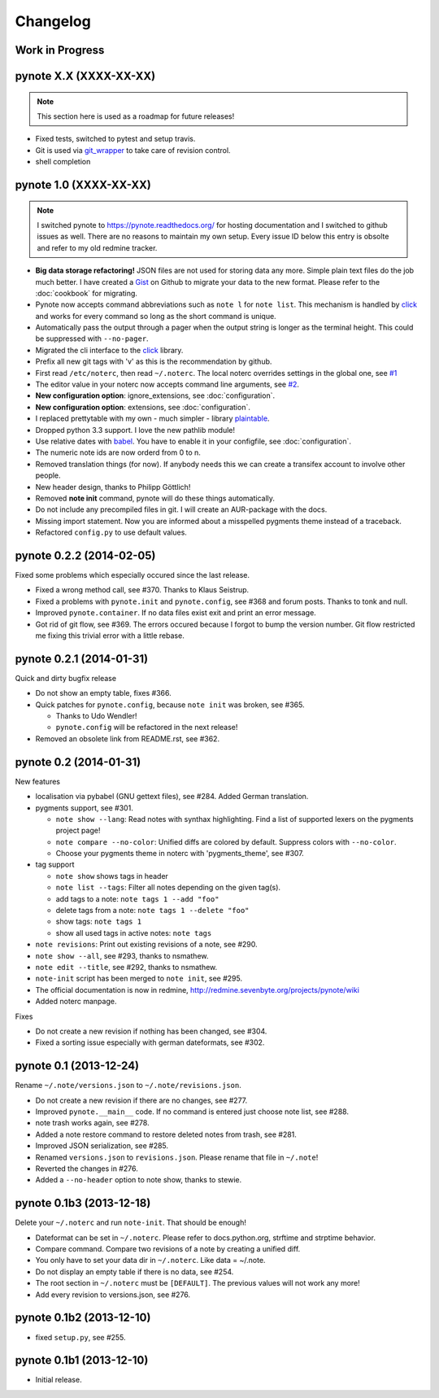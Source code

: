 Changelog
=========

Work in Progress
----------------



pynote X.X (XXXX-XX-XX)
-----------------------

.. note::

    This section here is used as a roadmap for future releases!

* Fixed tests, switched to pytest and setup travis.
* Git is used via git_wrapper_ to take care of revision control.
* shell completion


pynote 1.0 (XXXX-XX-XX)
-----------------------

.. note::

    I switched pynote to https://pynote.readthedocs.org/ for hosting
    documentation and I switched to github issues as well. There are
    no reasons to maintain my own setup. Every issue ID below this
    entry is obsolte and refer to my old redmine tracker.


* **Big data storage refactoring!**
  JSON files are not used for storing data any more. Simple plain
  text files do the job much better.
  I have created a Gist_ on Github to migrate your data to the
  new format. Please refer to the :doc:`cookbook` for migrating.
* Pynote now accepts command abbreviations such as ``note l`` for
  ``note list``. This mechanism is handled by click_ and works for every
  command so long as the short command is unique.
* Automatically pass the output through a pager when the output string
  is longer as the terminal height. This could be suppressed with
  ``--no-pager``.
* Migrated the cli interface to the click_ library.
* Prefix all new git tags with 'v' as this is the recommendation by github.
* First read ``/etc/noterc``, then read ``~/.noterc``. The local noterc
  overrides settings in the global one, see `#1`_
* The editor value in your noterc now accepts command line arguments,
  see `#2`_.
* **New configuration option**: ignore_extensions, see :doc:`configuration`.
* **New configuration option**: extensions, see :doc:`configuration`.
* I replaced prettytable with my own - much simpler - library plaintable_.
* Dropped python 3.3 support. I love the new pathlib module!
* Use relative dates with babel_. You have to enable it in your configfile,
  see :doc:`configuration`.
* The numeric note ids are now orderd from 0 to n.
* Removed translation things (for now). If anybody needs this we can
  create a transifex account to involve other people.
* New header design, thanks to Philipp Göttlich!
* Removed **note init** command, pynote will do these things automatically.
* Do not include any precompiled files in git. I will create an AUR-package
  with the docs.
* Missing import statement. Now you are informed about a misspelled
  pygments theme instead of a traceback.
* Refactored ``config.py`` to use default values.

.. _`#1`: https://github.com/rumpelsepp/pynote/issues/1
.. _`#2`: https://github.com/rumpelsepp/pynote/issues/2
.. _Gist: https://gist.githubusercontent.com/rumpelsepp/9b17cda631af5cdbb412/raw/7c3b950ffba4a4233f4123db4f96a2de48518fbe/note_migrate.py
.. _git_wrapper: https://github.com/rumpelsepp/git_wrapper
.. _plaintable: https://github.com/rumpelsepp/plaintable
.. _babel: http://babel.pocoo.org/docs/api/dates/#date-and-time-formatting
.. _click: http://click.pocoo.org/


pynote 0.2.2 (2014-02-05)
-------------------------

Fixed some problems which especially occured since the last release.

* Fixed a wrong method call, see #370. Thanks to Klaus Seistrup.
* Fixed a problems with ``pynote.init`` and ``pynote.config``, see #368
  and forum posts. Thanks to tonk and null.
* Improved ``pynote.container``. If no data files exist exit and print
  an error message.
* Got rid of git flow, see #369. The errors occured because I forgot
  to bump the version number. Git flow restricted me fixing this trivial
  error with a little rebase.


pynote 0.2.1 (2014-01-31)
-------------------------

Quick and dirty bugfix release

- Do not show an empty table, fixes #366.
- Quick patches for ``pynote.config``, because ``note init`` was broken,
  see #365.

  - Thanks to Udo Wendler!
  - ``pynote.config`` will be refactored in the next release!

- Removed an obsolete link from README.rst, see #362.


pynote 0.2 (2014-01-31)
-----------------------

New features

- localisation via pybabel (GNU gettext files), see #284.
  Added German translation.

- pygments support, see #301.

  - ``note show --lang``: Read notes with synthax highlighting.
    Find a list of supported lexers on the pygments project page!
  - ``note compare --no-color``: Unified diffs are colored by default.
    Suppress colors with ``--no-color``.
  - Choose your pygments theme in noterc with 'pygments_theme', see #307.

- tag support

  - ``note show`` shows tags in header
  - ``note list --tags``: Filter all notes depending on the given tag(s).
  - add tags to a note: ``note tags 1 --add "foo"``
  - delete tags from a note: ``note tags 1 --delete "foo"``
  - show tags: ``note tags 1``
  - show all used tags in active notes: ``note tags``

- ``note revisions``: Print out existing revisions of a note, see #290.
- ``note show --all``, see #293, thanks to nsmathew.
- ``note edit --title``, see #292, thanks to nsmathew.
- ``note-init`` script has been merged to ``note init``, see #295.
- The official documentation is now in redmine,
  http://redmine.sevenbyte.org/projects/pynote/wiki
- Added noterc manpage.

Fixes

- Do not create a new revision if nothing has been changed, see #304.
- Fixed a sorting issue especially with german dateformats, see #302.


pynote 0.1 (2013-12-24)
-----------------------

Rename ``~/.note/versions.json`` to ``~/.note/revisions.json``.

- Do not create a new revision if there are no changes, see #277.
- Improved ``pynote.__main__`` code. If no command is entered just
  choose note list, see #288.
- note trash works again, see #278.
- Added a note restore command to restore deleted notes from trash,
  see #281.
- Improved JSON serialization, see #285.
- Renamed ``versions.json`` to ``revisions.json``. Please rename that
  file in ``~/.note``!
- Reverted the changes in #276.
- Added a ``--no-header`` option to note show, thanks to stewie.


pynote 0.1b3 (2013-12-18)
-------------------------

Delete your ``~/.noterc`` and run ``note-init``. That should be enough!

- Dateformat can be set in ``~/.noterc``. Please refer to docs.python.org,
  strftime and strptime behavior.
- Compare command. Compare two revisions of a note by creating a
  unified diff.
- You only have to set your data dir in ``~/.noterc``. Like data = ~/.note.
- Do not display an empty table if there is no data, see #254.
- The root section in ``~/.noterc`` must be ``[DEFAULT]``. The previous values
  will not work any more!
- Add every revision to versions.json, see #276.


pynote 0.1b2 (2013-12-10)
-------------------------

- fixed ``setup.py``, see #255.


pynote 0.1b1 (2013-12-10)
-------------------------

- Initial release.
